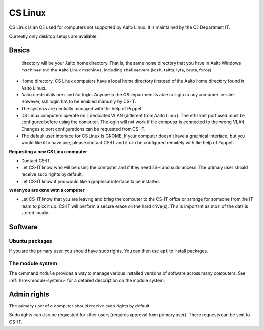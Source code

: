 ========
CS Linux
========

CS Linux is an OS used for computers not supported by Aalto Linux. It is maintained by the CS Department IT.

Currently only desktop setups are available.

Basics
------

   directory will be your Aalto home directory. That is, the same home
   directory that you have in Aalto Windows machines and the Aalto
   Linux machines, including shell servers (kosh, taltta, lyta, brute, force).

-  Home directory. CS Linux computers have a local home directory (instead of the Aalto home directory found in Aalto Linux).
-  Aalto credentials are used for login. Anyone in the CS department is able to login to any computer on-site. However, ssh login has to be enabled manually by CS-IT.
-  The systems are centrally managed with the help of Puppet.
-  CS Linux computers operate on a dedicated VLAN (different from Aalto Linux). The ethernet port used must be configured before using the computer. The login will not work if the computer is connected to the wrong VLAN. Changes to port configurations can be requested from CS-IT.
-  The default user interface for CS Linux is GNOME. If your computer doesn't have a graphical interface, but you would like it to have one, please contact CS-IT and it can be configured remotely with the help of Puppet.

**Requesting a new CS Linux computer**

-  Contact CS-IT.
-  Let CS-IT know who will be using the computer and if they need SSH and sudo access. The primary user should receive sudo rights by default.
-  Let CS-IT know if you would like a graphical interface to be installed.

**When you are done with a computer**

-  Let CS-IT know that you are leaving and bring the computer to the CS-IT office or arrange for someone from the IT team to pick it up. CS-IT will perform a secure erase on the hard drive(s). This is important as most of the data is stored locally.

Software
--------

Ubuntu packages
~~~~~~~~~~~~~~~

If you are the primary user, you should have sudo rights. You can then use ``apt`` to install packages.

The module system
~~~~~~~~~~~~~~~~~

The command ``module`` provides a way to manage various installed
versions of software across many computers. See :ref:`here<module-system>` for a detailed description on the module system.

Admin rights
------------

The primary user of a computer should receive sudo rights by default. 

Sudo rights can also be requested for other users (requires approval from primary user). These requests can be sent to CS-IT.
